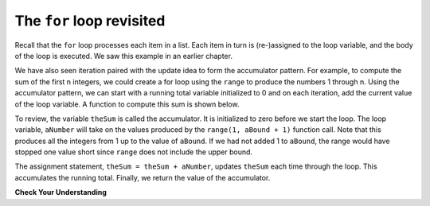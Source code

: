 ..  Copyright (C)  Brad Miller, David Ranum, Jeffrey Elkner, Peter Wentworth, Allen B. Downey, Chris
    Meyers, and Dario Mitchell.  Permission is granted to copy, distribute
    and/or modify this document under the terms of the GNU Free Documentation
    License, Version 1.3 or any later version published by the Free Software
    Foundation; with Invariant Sections being Forward, Prefaces, and
    Contributor List, no Front-Cover Texts, and no Back-Cover Texts.  A copy of
    the license is included in the section entitled "GNU Free Documentation
    License".

.. qnum::
   :prefix: iter-2-
   :start: 1

The ``for`` loop revisited
--------------------------

Recall that the ``for`` loop processes each item in a list.  Each item in
turn is (re-)assigned to the loop variable, and the body of the loop is executed.
We saw this example in an earlier chapter.

.. activecode:: ch07_for1

    for f in ["Joe", "Amy", "Brad", "Angelina", "Zuki", "Thandi", "Paris"]:
        print("Hi", f, "Please come to my party on Saturday")


We have also seen iteration paired with the update idea to form the accumulator pattern.  For example, to compute
the sum of the first n integers, we could create a for loop using the ``range`` to produce the numbers 1 through n.
Using the accumulator pattern, we can start with a running total variable initialized to 0 and on each iteration, add the current value of the loop
variable.  A function to compute this sum is shown below.

.. activecode:: ch07_summation

    def sumTo(aBound):
        theSum = 0
        for aNumber in range(1, aBound + 1):
            theSum = theSum + aNumber

        return theSum

    print(sumTo(4))

    print(sumTo(1000))

To review, the variable ``theSum`` is called the accumulator.  It is initialized to zero before we start the loop.  The loop variable, ``aNumber`` will take on the values produced by the ``range(1, aBound + 1)`` function call.  Note that this produces all the integers from 1 up to the value of ``aBound``.  If we had not added 1 to ``aBound``, the range would have stopped one value short since ``range`` does not include the upper bound.

The assignment statement, ``theSum = theSum + aNumber``, updates ``theSum`` each time through the loop.  This accumulates the running total.  Finally, we return the value of the accumulator.

**Check Your Understanding**

.. mchoice:: mc07_8_2
    :practice: T
    :answer_a: lines 2-5
    :answer_b: lines 3-5
    :answer_c: lines 3-4
    :answer_d: line 5
    :correct: c
    :feedback_a: Incorrect. This includes the loop body and the iterator.
    :feedback_b: Incorrect. This included the inner loop's body as well.
    :feedback_c: Correct! This encompasses the outer loop's body.
    :feedback_d: Incorrect. This is just the inner loop's body.
 
    The following code contains an nested loop.  What lines are the **loop body** for the outer *for* loop?
 

    .. activecode:: ch07_8_2

        def printnums(x,y):
            for h in range(x):
                print(h)
                for i in range(y):
                    print(i)

        printnums(5,2)



